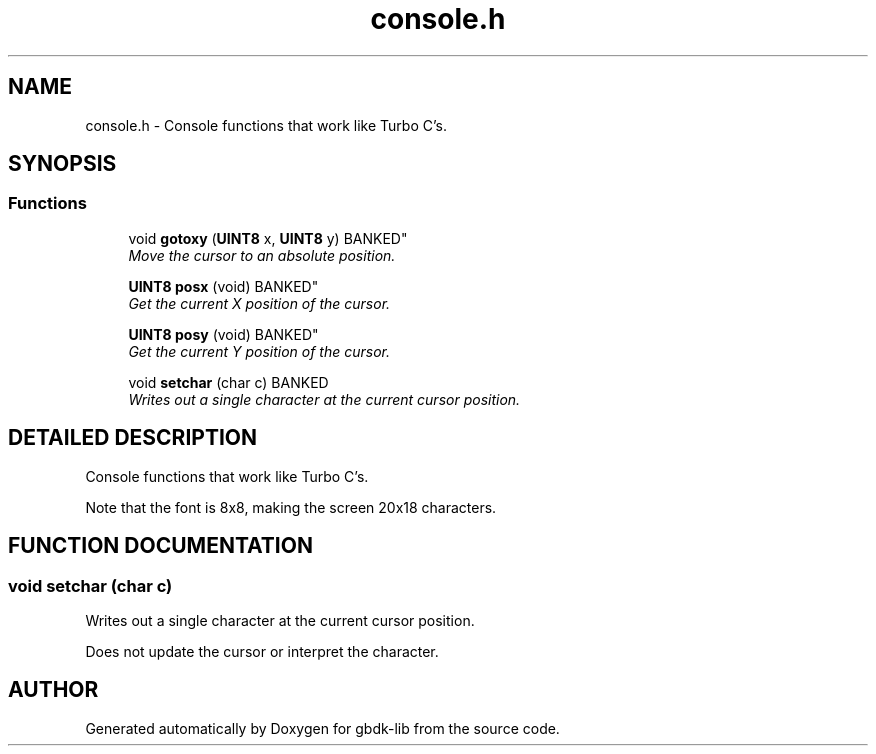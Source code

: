 .TH console.h 3 "22 Jul 2000" "gbdk-lib" \" -*- nroff -*-
.ad l
.nh
.SH NAME
console.h \- Console functions that work like Turbo C's. 
.SH SYNOPSIS
.br
.PP
.SS Functions

.in +1c
.ti -1c
.RI "
void \fBgotoxy\fR (\fBUINT8\fR x, \fBUINT8\fR y) BANKED"
.br
.RI "\fIMove the cursor to an absolute position.\fR"
.PP
.in +1c

.ti -1c
.RI "
\fBUINT8\fR \fBposx\fR (void) BANKED"
.br
.RI "\fIGet the current X position of the cursor.\fR"
.PP
.in +1c

.ti -1c
.RI "
\fBUINT8\fR \fBposy\fR (void) BANKED"
.br
.RI "\fIGet the current Y position of the cursor.\fR"
.PP
.in +1c

.ti -1c
.RI "void \fBsetchar\fR (char c) BANKED"
.br
.RI "\fIWrites out a single character at the current cursor position.\fR"
.PP

.in -1c
.SH DETAILED DESCRIPTION
.PP 
Console functions that work like Turbo C's.
.PP
Note that the font is 8x8, making the screen 20x18 characters. 
.SH FUNCTION DOCUMENTATION
.PP 
.SS void setchar (char c)
.PP
Writes out a single character at the current cursor position.
.PP
Does not update the cursor or interpret the character. 
.SH AUTHOR
.PP 
Generated automatically by Doxygen for gbdk-lib from the source code.